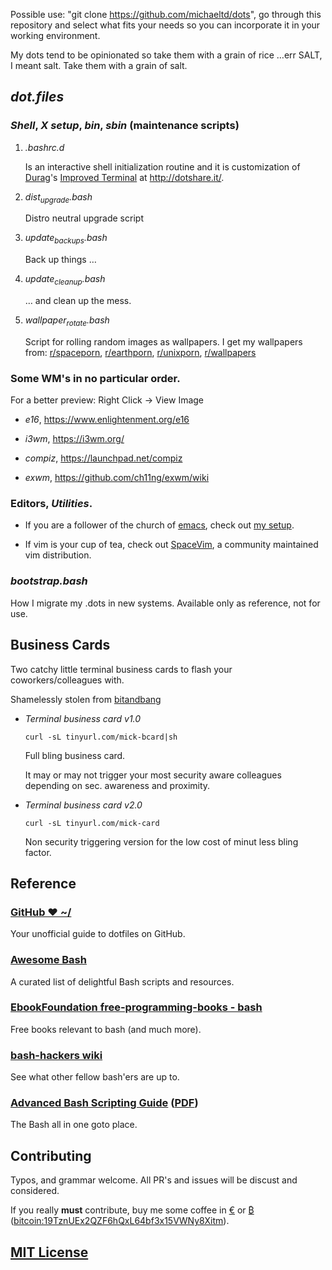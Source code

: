 #+name: michaeltd dots
#+author: michaeltd
#+date: <2020-03-14 Sat>
#+html: <p align="center"><a href="http://www.tldp.org/LDP/abs/html/abs-guide.html"><img alt="bash-logo" src="assets/bash_logo_transparent.svg"></a></p>
#+html: <p align="center"><a href="http://unmaintained.tech/"><img alt="No Maintenance Intended" src="http://unmaintained.tech/badge.svg"></a> <a href="https://opensource.org/licenses/MIT"><img alt="License: MIT" src="https://img.shields.io/badge/License-MIT-yellow.svg"></a></p>

Possible use: "git clone https://github.com/michaeltd/dots", go through this repository and select what fits your needs so you can incorporate it in your working environment.

My dots tend to be opinionated so take them with a grain of rice ...err SALT, I meant salt. Take them with a grain of salt.

** [[dot.files][dot.files]]
*** [[dot.files/.bash_profile][Shell]], [[dot.files/.xinitrc][X setup]], [[dot.files/.local/bin][bin]], [[dot.files/.local/sbin][sbin]] (maintenance scripts)
**** [[dot.files/.bashrc.d][.bashrc.d]]
     Is an interactive shell initialization routine and it is customization of [[http://dotshare.it/~Durag/][Durag]]'s [[http://dotshare.it/dots/1027/][Improved Terminal]] at [[http://dotshare.it/][http://dotshare.it/]].

**** [[dot.files/.local/sbin/dist_upgrade.bash][dist_upgrade.bash]]
     Distro neutral upgrade script

**** [[dot.files/.local/sbin/update_backups.bash][update_backups.bash]]
     Back up things ...

**** [[dot.files/.local/sbin/update_cleanup.bash][update_cleanup.bash]]
     ... and clean up the mess.

**** [[dot.files/.local/bin/wallpaper_rotate.bash][wallpaper_rotate.bash]]
     Script for rolling random images as wallpapers.
     I get my wallpapers from: [[https://www.reddit.com/r/spaceporn][r/spaceporn]], [[https://www.reddit.com/r/earthporn/][r/earthporn]], [[https://www.reddit.com/r/unixporn][r/unixporn]], [[https://www.reddit.com/r/wallpapers][r/wallpapers]]

     #+html:<p align="center"><a href="dot.files/.local/bin/wallpaper_rotate.bash"><img alt="Help screen" src="assets/wpr.png"></a></p>

*** Some WM's in no particular order.
  
    For a better preview: Right Click -> View Image

    + [[dot.files/.e16/][e16]], [[https://www.enlightenment.org/e16]]

      #+html:<p align="center"><a href="https://en.wikipedia.org/wiki/Enlightenment_(software)#E16"><img width="200" alt="e16" src="assets/e16.png"></a></p>

    + [[dot.files/.config/i3/][i3wm]], [[https://i3wm.org/]]

      #+html:<p align="center"><a href="https://en.wikipedia.org/wiki/I3_(window_manager)"><img width="200" alt="i3wm" src="assets/i3wm.png"></a></p>

    + [[dot.files/.config/compiz/][compiz]], [[https://launchpad.net/compiz]]

      #+html:<p align="center"><a href="https://en.wikipedia.org/wiki/Compiz"><img width="200" alt="compiz" src="assets/compiz.png"></a></p>
     
    + [[dot.files/.xinitrc#L69][exwm]], [[https://github.com/ch11ng/exwm/wiki]]

      #+html:<p align="center"><a href="https://en.wikipedia.org/wiki/GNU_Emacs"><img width="200" alt="emacs(exwm)" src="assets/exwm.png"></a></p>

*** Editors, [[dot.files/.tmux.conf][Utilities]].

    - If you are a follower of the church of [[https://en.wikipedia.org/wiki/Emacs][emacs]], check out [[https://github.com/michaeltd/.emacs.d][my setup]].

    #+html:<p align="center"><a href="https://raw.githubusercontent.com/michaeltd/.emacs.d/master/assets/screenshot.png"><img alt="emacs" src="https://raw.githubusercontent.com/michaeltd/.emacs.d/master/assets/screenshot.png"></a></p>

    - If vim is your cup of tea, check out [[https://github.com/SpaceVim/SpaceVim][SpaceVim]], a community maintained vim distribution.

*** [[bootstrap.bash]]
    #+html:<a name="bootstrap.bash"></a>
    How I migrate my .dots in new systems. Available only as reference, not for use.

** Business Cards
    
   Two catchy little terminal business cards to flash your coworkers/colleagues with.

   Shamelessly stolen from [[https://github.com/bnb/bitandbang][bitandbang]]

   +  [[dot.files/.local/bin/michaeltd][Terminal business card v1.0]]
    
     ~curl -sL tinyurl.com/mick-bcard|sh~

     Full bling business card.

     It may or may not trigger your most security aware colleagues depending on sec. awareness and proximity.

     #+html:<p align="center"><a href="dot.files/.local/bin/michaeltd"><img alt="tbcv1" src="assets/tbcv1.0.png"></a></p>

   +  [[card.txt][Terminal business card v2.0]]

     ~curl -sL tinyurl.com/mick-card~
      
     Non security triggering version for the low cost of minut less bling factor.
    
     #+html:<p align="center"><a href="card.txt"><img alt="tbcv2" src="assets/tbcv2.0.png"></a></p>

** Reference
*** [[https://dotfiles.github.io/][GitHub ❤ ~/]]
    Your unofficial guide to dotfiles on GitHub.

*** [[https://github.com/awesome-lists/awesome-bash][Awesome Bash]] [[https://cdn.rawgit.com/sindresorhus/awesome/d7305f38d29fed78fa85652e3a63e154dd8e8829/media/badge.svg]]
    A curated list of delightful Bash scripts and resources.

*** [[https://github.com/EbookFoundation/free-programming-books/blob/master/free-programming-books.md#bash][EbookFoundation free-programming-books - bash]]
    Free books relevant to bash (and much more).

*** [[http://wiki.bash-hackers.org/][bash-hackers wiki]]
    See what other fellow bash'ers are up to.

*** [[http://www.tldp.org/LDP/abs/html/abs-guide.html][Advanced Bash Scripting Guide]] ([[http://www.tldp.org/LDP/abs/abs-guide.pdf][PDF]])
    The Bash all in one goto place.
** Contributing [[http://unmaintained.tech/][http://unmaintained.tech/badge.svg]]

   Typos, and grammar welcome. All PR's and issues will be discust and considered.

   If you really *must* contribute, buy me some coffee in [[https://www.paypal.com/cgi-bin/webscr?cmd=_s-xclick&hosted_button_id=3THXBFPG9H3YY&source=michaeltd/.emacs.d][\euro]] or [[bitcoin:19TznUEx2QZF6hQxL64bf3x15VWNy8Xitm][₿]] (bitcoin:19TznUEx2QZF6hQxL64bf3x15VWNy8Xitm).

** [[file:license][MIT License]] [[https://opensource.org/licenses/MIT][https://img.shields.io/badge/License-MIT-yellow.svg]]
